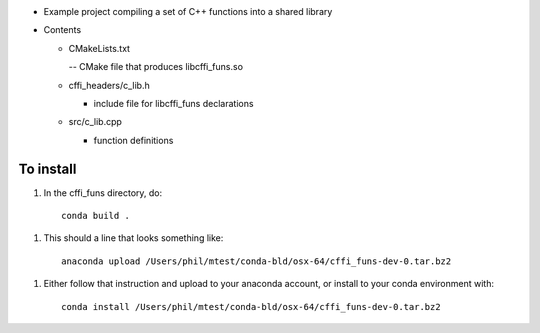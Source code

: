* Example project compiling a set of C++ functions into a shared library

* Contents

  * CMakeLists.txt

    -- CMake file that produces libcffi_funs.so

  * cffi_headers/c_lib.h

    - include file for libcffi_funs declarations

  * src/c_lib.cpp

    - function definitions

To install
++++++++++

1. In the cffi_funs directory, do::

      conda build .

1. This should a line  that looks something like::

      anaconda upload /Users/phil/mtest/conda-bld/osx-64/cffi_funs-dev-0.tar.bz2

1. Either follow that instruction and upload to your anaconda account, or install to your conda environment with::

      conda install /Users/phil/mtest/conda-bld/osx-64/cffi_funs-dev-0.tar.bz2

